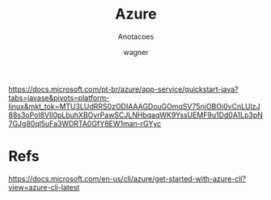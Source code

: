 #+TITLE: Azure
#+SUBTITLE: Anotacoes
#+DESCRIPTION:
#+KEYWORDS:
#+EXPORT_FILE_NAME:
#+LANGUAGE: pt-BR
#+EXCLUDE_TAGS: noexport
#+EXPORT_EXCLUDE_TAGS: noexport
#+AUTHOR:    wagner
#+EMAIL:     wagner.marques3@etec.sp.gov.br
#+DATE:


#+OPTIONS:   TeX:t LaTeX:t skip:nil d:nil todo:t pri:nil tags:not-in-toc
#+INFOJS_OPT: view:nil toc:nil ltoc:t mouse:underline buttons:0 path:https://orgmode.org/org-info.js
#+EXPORT_SELECT_TAGS: export

#+LINK_UP:
#+LINK_HOME:

#+OPTIONS: H:2 toc:t

#+LaTeX_CLASS_OPTIONS: [bigger]
#+LATEX_HEADER: \usepackage[margin=0.5in]{geometry}


https://docs.microsoft.com/pt-br/azure/app-service/quickstart-java?tabs=javase&pivots=platform-linux&mkt_tok=MTU3LUdRRS0zODIAAAGDouGOmqSV75njOBOi0vCnLUlzJ88s3oPol8VIl0pLbuhXBOyrPawSCJLNHbqaqWK9YssUEMF9u1Dd0A1Lp3pN7GJg80ql5uFa3WDRTA0GfY8EW1man-rGYyc



* Refs
  https://docs.microsoft.com/en-us/cli/azure/get-started-with-azure-cli?view=azure-cli-latest

